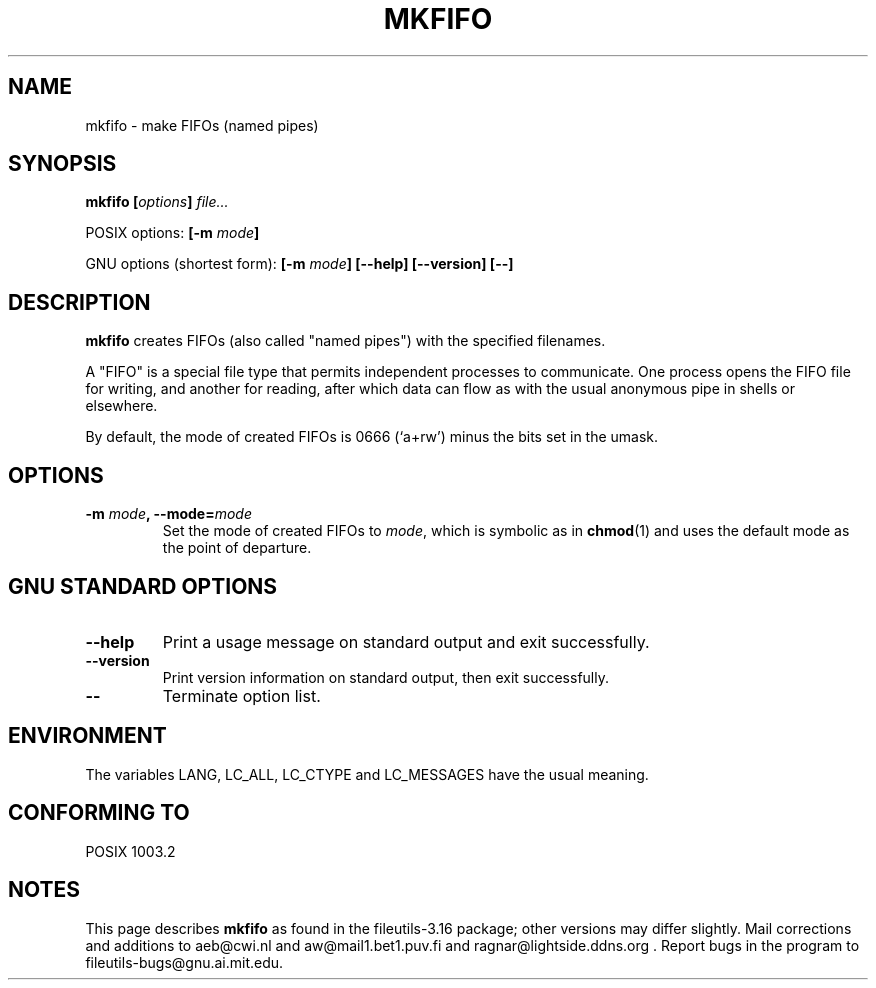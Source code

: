 .\" Copyright Andries Brouwer, Ragnar Hojland Espinosa and A. Wik, 1998.
.\"
.\" This file may be copied under the conditions described
.\" in the LDP GENERAL PUBLIC LICENSE, Version 1, September 1998
.\" that should have been distributed together with this file.
.\"
.TH MKFIFO 1 "August 1998" "GNU fileutils 3.16"
.SH NAME
mkfifo \- make FIFOs (named pipes)
.SH SYNOPSIS
.BI "mkfifo [" options "] " file...
.sp
POSIX options:
.BI "[\-m " mode ]
.sp
GNU options (shortest form):
.BI "[\-m " mode "] [\-\-help] [\-\-version] [\-\-]"
.SH DESCRIPTION
.B mkfifo
creates FIFOs (also called "named pipes") with the
specified filenames.
.PP
A "FIFO" is a special file type that permits independent processes
to communicate.  One process opens the FIFO file for writing, and
another for reading, after which data can flow as with the usual
anonymous pipe in shells or elsewhere.
.PP
By default, the mode of created FIFOs is 0666 (`a+rw') minus the bits set
in the umask.
.SH OPTIONS
.TP
.BI "\-m " mode ", \-\-mode=" mode
Set the mode of created FIFOs to
.IR mode ,
which is symbolic as in
.BR chmod (1)
and uses the default mode as the point of departure.
.SH "GNU STANDARD OPTIONS"
.TP
.B "\-\-help"
Print a usage message on standard output and exit successfully.
.TP
.B "\-\-version"
Print version information on standard output, then exit successfully.
.TP
.B "\-\-"
Terminate option list.
.SH ENVIRONMENT
The variables LANG, LC_ALL, LC_CTYPE and LC_MESSAGES have the
usual meaning.
.SH "CONFORMING TO"
POSIX 1003.2
.SH NOTES
This page describes
.B mkfifo
as found in the fileutils-3.16 package;
other versions may differ slightly. Mail corrections and additions to
aeb@cwi.nl and aw@mail1.bet1.puv.fi and ragnar@lightside.ddns.org .
Report bugs in the program to fileutils-bugs@gnu.ai.mit.edu.
